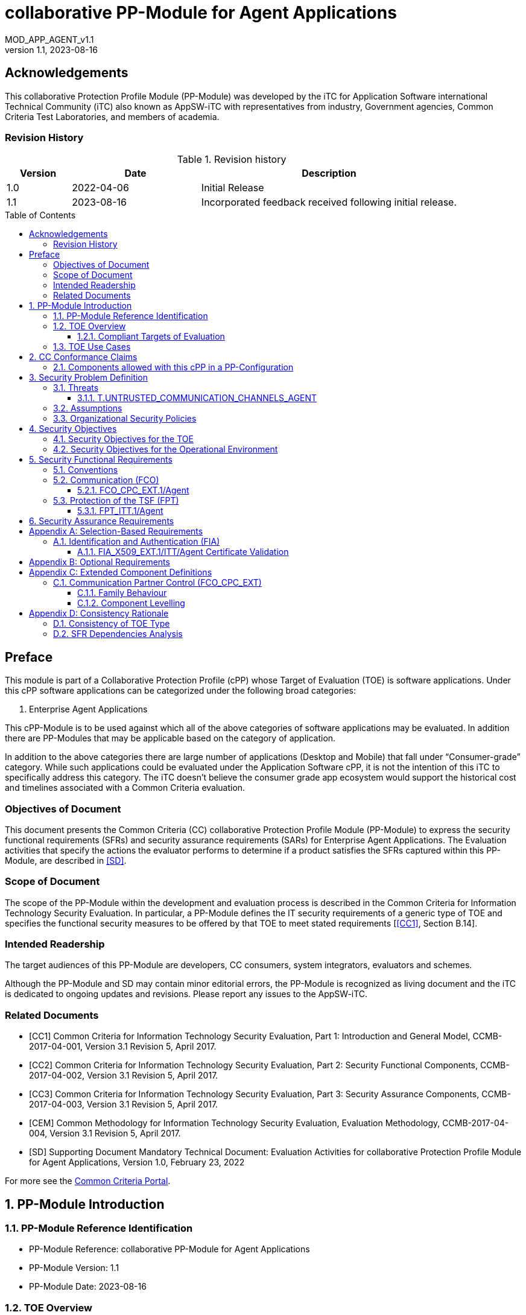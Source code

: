 :toc: macro
:toclevels: 7
:sectnums:
:sectnumlevels: 7
:imagesdir: images
:icons: font
:revnumber: 1.1
:revdate: 2023-08-16

:iTC-longname: iTC for Application Software
:iTC-shortname: AppSW-iTC
:iTC-email: cm-itc-mailing-list@gmail.com
:iTC-website: https://appswcpp.github.io/
:iTC-GitHub: https://github.com/appswcpp/repository/
:base-pp: Collaborative Protection Profile for Application Software
:short name: MOD_APP_AGENT_v{revnumber}

= collaborative PP-Module for Agent Applications
{shortname}
:showtitle:

:sectnums!:

== Acknowledgements
This collaborative Protection Profile Module (PP-Module) was developed by the {iTC-longname} international Technical Community (iTC) also known as {iTC-shortname} with representatives from industry, Government agencies, Common Criteria Test Laboratories, and members of academia.

=== Revision History

.Revision history
[%header,cols="1,2,4"]
|===
|Version 
|Date 
|Description

|1.0
|2022-04-06
|Initial Release

|1.1
|2023-08-16
|Incorporated feedback received following initial release.

|===

toc::[]

== Preface

====
This module is part of a Collaborative Protection Profile (cPP) whose Target of Evaluation (TOE) is software applications. Under this cPP software applications can be categorized under the following broad categories:

1.	Enterprise Agent Applications

This cPP-Module is to be used against which all of the above categories of software applications may be evaluated. In addition there are PP-Modules that may be applicable based on the category of application.

In addition to the above categories there are large number of applications (Desktop and Mobile) that fall under “Consumer-grade” category. While such applications could be evaluated under the Application Software cPP, it is not the intention of this iTC to specifically address this category. The iTC doesn’t believe the consumer grade app ecosystem would support the historical cost and timelines associated with a Common Criteria evaluation.

====

=== Objectives of Document
This document presents the Common Criteria (CC) collaborative Protection Profile Module (PP-Module) to express the security functional requirements (SFRs) and security assurance requirements (SARs) for Enterprise Agent Applications. The Evaluation activities that specify the actions the evaluator performs to determine if a product satisfies the SFRs captured within this PP-Module, are described in <<SD>>.

=== Scope of Document
The scope of the PP-Module within the development and evaluation process is described in the Common Criteria for Information Technology Security Evaluation. In particular, a PP-Module defines the IT security requirements of a generic type of TOE and specifies the functional security measures to be offered by that TOE to meet stated requirements [<<CC1>>, Section B.14].

=== Intended Readership
The target audiences of this PP-Module are developers, CC consumers, system integrators, evaluators and schemes. 

Although the PP-Module and SD may contain minor editorial errors, the PP-Module is recognized as living document and the iTC is dedicated to ongoing updates and revisions. Please report any issues to the {iTC-shortname}. 

=== Related Documents

[bibliography]
* [#CC1]#[CC1]# Common Criteria for Information Technology Security Evaluation, Part 1: Introduction and General Model, CCMB-2017-04-001, Version 3.1 Revision 5, April 2017.
* [#CC2]#[CC2]# Common Criteria for Information Technology Security Evaluation, Part 2: Security Functional Components, CCMB-2017-04-002, Version 3.1 Revision 5, April 2017.
* [#CC3]#[CC3]# Common Criteria for Information Technology Security Evaluation, Part 3: Security Assurance Components, CCMB-2017-04-003, Version 3.1 Revision 5, April 2017.
* [#CEM]#[CEM]# Common Methodology for Information Technology Security Evaluation, Evaluation Methodology, CCMB-2017-04-004, Version 3.1 Revision 5, April 2017.
* [#SD]#[SD]# Supporting Document Mandatory Technical Document: Evaluation Activities for collaborative Protection Profile Module for Agent Applications, Version 1.0, February 23, 2022

For more see the http://www.commoncriteriaportal.org/[Common Criteria Portal].

:sectnums:
== PP-Module Introduction

=== PP-Module Reference Identification
- PP-Module Reference: {doctitle}
- PP-Module Version: {revnumber}
- PP-Module Date: {revdate}

=== TOE Overview

==== Compliant Targets of Evaluation

This is a Collaborative Protection Profile (cPP) Module whose Target of Evaluation (TOE) is Enterprise Agent Applications. This PP-Module is compatible with the cPP for Application Software and collaborative PP-Module for Server Applications. 

=== TOE Use Cases
All use cases of Enterprise Agent applications defined in the {base-pp} are applicable to this PP-Module.

== CC Conformance Claims
As defined by the references <<CC1>>, <<CC2>> and <<CC3>>, this PP-Module:

* conforms to the requirements of Common Criteria v3.1, Revision 5,
* is Part 2 extended,
* does not claim conformance to any other security functional requirement packages.

In order to be conformant to this PP-Module, a ST shall demonstrate Exact Conformance. Exact Conformance, as a subset of Strict Conformance as defined by the CC, is defined as the ST containing all of the SFRs in <<Security Functional Requirements>> (these are the mandatory SFRs) of this PP-Module, and potentially SFRs from <<Consistency Rationale>> (these are selection-based SFRs) and <<Selection-Based Requirements>> (these are optional SFRs) of this PP-Module. While iteration is allowed, no additional requirements (from the CC parts 2 or 3, or definitions of extended components not already included in this PP-Module) are allowed to be included in the ST. Further, no SFRs in <<Security Functional Requirements>> of this PP-Module are allowed to be omitted.

=== Components allowed with this cPP in a PP-Configuration
The list of packages, PP-Modules and cPPs that may be used in conjunction with this Module can be found at: https://appswcpp.github.io/cPP/AppSW_cPP_allowed-with-list.pdf

== Security Problem Definition

The security problem is described in terms of the threats that the TOE is expected to address, assumptions about its operational environment, and any organizational security policies that the TOE is expected to enforce.

=== Threats

==== T.UNTRUSTED_COMMUNICATION_CHANNELS_AGENT
Attackers may take advantage of poorly designed or non-secure protocols or poor key management to successfully perform man-in-the middle attacks, replay attacks, etc. Successful attacks will result in loss of confidentiality and integrity of the critical network traffic, and potentially could lead to a compromise of the application itself. Attackers may attempt to target applications that do not use standardized secure tunneling protocols to protect the critical network traffic. This threat is of particular concern when an application uses protocols that have not been subject to extensive peer review.
Additionally attackers may attempt to connect via untrusted entities and use that connectivity to perform various attacks. 

SFR Rationale:

* FCO_CPC_EXT.1/Agent SFR ensures that only trusted entities connect with each other.
* FPT_ITT.1/Agent SFR ensures that the communication between trusted entities is secure using well known protocols.

=== Assumptions

All Assumptions of the {base-pp} apply also to this PP-Module.
 
=== Organizational Security Policies

There are no OSPs for applications.

== Security Objectives 

=== Security Objectives for the TOE

All Objectives of the {base-pp} apply also to this PP-Module.

=== Security Objectives for the Operational Environment

All objectives for the Operational Environment of the {base-pp} apply also to this PP-Module. 

== Security Functional Requirements

=== Conventions

The individual security functional requirements are specified in the sections below.
The following conventions are used for the completion of operations:

* [_Italicized text within square brackets_] indicates an operation to be completed by the ST author.

* *Bold text* indicates additional text provided as a refinement.

* [*Bold text within square brackets*] indicates the completion of an assignment.

* [text within square brackets] indicates the completion of a selection.

* Number in parentheses after SFR name, e.g. (1) indicates the completion of an iteration.

* '/Agent' has been added to every SFR in this module to distinguish SFRs added from Server modules.

Extended SFRs are identified by having a label “EXT” at the end of the SFR name.


=== Communication (FCO)
==== FCO_CPC_EXT.1/Agent
*FCO_CPC_EXT.1.1/Agent*
The TSF shall require a Security Administrator to enable communications between any pair of TOE parts before such communication can take place.

*FCO_CPC_EXT.1.2/Agent*
The TSF shall implement a registration process in which TOE parts establish and use a communications channel that uses [_selection:_

* _A channel that meets the secure channel requirements in  FPT_ITT.1,_

* _No channel_

].

*Application Note {counter:appnote}:* An Agent can communicate with a Server or another Agent. This SFR can be iterated if the registration method varies depending on what TOE parts are communicating. 
"No channel" is selected if the registration is performed via out-of-band manual means. 

*FCO_CPC_EXT.1.3/Agent*
The TSF shall enable a Security Administrator to disable communications between any pair of TOE parts.

=== Protection of the TSF (FPT)

==== FPT_ITT.1/Agent
*FPT_ITT.1.1/Agent*
The TSF shall protect TSF data from *disclosure and detect its modification* when it is transmitted between separate parts of the TOE *through the use of [_selection: SSH, TLS, DTLS, HTTPS_]*.

*Application Note {counter:appnote}:* The data passed in this trusted communication channel are encrypted as defined by the protocol chosen in the selection. The ST author should identify the channels and protocols used by each pair of communicating parts, iterating this SFR as appropriate. 

If certificates are used for authentication in any of the protocols selected above, then FIA_X509_EXT.1/ITT/Agent is to be selected.

== Security Assurance Requirements

This PP-Module does not define any additional assurance requirements above and beyond what is defined in the {base-pp} that it extends. Application of the SARs to the TOE boundary described by both the claimed base and this PP-Module is sufficient to demonstrate that the claimed SFRs have been implemented correctly by the TOE.

[appendix]
== Selection-Based Requirements

=== Identification and Authentication (FIA)

==== FIA_X509_EXT.1/ITT/Agent Certificate Validation
*FIA_X509_EXT.1.1/ITT/Agent*
The application shall [_selection: invoked platform-provided functionality, implement functionality_] to validate certificates in accordance with the following rules:

* RFC 5280 certificate validation and certification path validation supporting a minimum path length of two certificates.
* The certification path must terminate with a trusted CA certificate.
* The TSF shall validate a certification path by ensuring that all CA certificates in the certification path contain the basicConstraints extension with the CA flag set to TRUE.
* The TSF shall validate the revocation status of the certificate using [_selection:_
** _the Online Certificate Status Protocol (OCSP) as specified in RFC 6960,_ 
** _Certificate Revocation List (CRL) as specified in RFC 5280 Section 6.3,_ 
** _Certificate Revocation List (CRL) as specified in RFC 5759 Section 5,_ 
** _an OCSP TLS Status Request Extension (i.e., OCSP stapling) as specified in RFC 6066,_
** _no revocation method_].
* The TSF shall validate the extendedKeyUsage field according to the following rules:
** Server certificates presented for TLS shall have the Server Authentication purpose (id-kp 1 with OID 1.3.6.1.5.5.7.3.1) in the extendedKeyUsage field.
** Client certificates presented for TLS shall have the Client Authentication purpose (id-kp 2 with OID 1.3.6.1.5.5.7.3.2) in the extendedKeyUsage field.
** OCSP certificates presented for OCSP responses shall have the OCSP Signing purpose (id-kp 9 with OID 1.3.6.1.5.5.7.3.9) in the extendedKeyUsage field.

*Application Note {counter:appnote}:* This SFR should be chosen if in FPT_ITT.1/Agent protocols selected utilize X.509 certificates for peer authentication. In this case, the use of revocation list checking is optional as there are additional requirements surrounding the enabling and disabling of the ITT channel as defined in FCO_CPC_EXT.1/Agent. If revocation checking is not supported, the ST author should select no revocation method. However, if certificate revocation checking is supported, the ST author selects whether this is performed using OCSP or CRLs.

It is acceptable for the TOE to depend on the platform for certification checking (as defined in this SFR) however all the evaluation activities must be performed irrespective of whether the TOE performs the certificate checking or passes the responsibility to the platform.

The TSF shall be capable of supporting a minimum path length of two certificates. That is, it shall support a certificate hierarchy comprising of at least a self-signed root certificate and a TOE identity certificate. 

If the TOE does not support functionality that uses any of the certificate types listed in the extendedKeyUsage rules in FIA_X509_EXT.1.1 then this is stated in the TSS and the relevant part of the SFR is considered trivially satisfied. However, if the TOE does support functionality that uses certificates of any of these types then the corresponding rule must of course be satisfied as in the SFR.

*FIA_X509_EXT.1.2/ITT/Agent*
The application shall only treat a certificate as a CA certificate if the basicConstraints extension is present and the CA flag is set to TRUE.

*Application Note {counter:appnote}:* This requirement applies to certificates that are used and processed by the TSF and restricts the certificates that may be added as trusted CA certificates.

[appendix]
== Optional Requirements
====
There are currently no Optional requirements. Following section may be applicable in later revisions.
====

[appendix]
== Extended Component Definitions
This appendix contains the definitions for the extended requirements that are used in the PP-Module, including those used in <<Consistency Rationale>> and <<Selection-Based Requirements>> . 

=== Communication Partner Control (FCO_CPC_EXT)

==== Family Behaviour
This is a new component within the FCO class used to define high-level constraints on the ways that partner IT entities communicate. For example, there may be constraints on when communication channels can be used, how they are established, and links to SFRs expressing lower-level security properties of the channels.

==== Component Levelling

[#img-FCO-CPC-EXT]
.Component leveling
[ditaa, FCO_CPC_EXT, png]
....
            +---------------------------------------+     +-----+
            |   FCO_CPC_EXT Component Registration  |-----|  1  |
            +---------------------------------------+     +-----+
....

FCO_CPC_EXT.1/Agent Component Registration Channel Definition, requires the TSF to support a registration channel for joining together server and agent TOE parts, and to ensure that the availability of this channel is under the control of an Administrator. It also requires statement of the type of channel used (allowing specification of further lower-level security requirements by reference to other SFRs). 

*Management: FCO_CPC_EXT.1/Agent*

The following actions could be considered for the management functions in FPT:

[loweralpha]
. There are no management activities foreseen

*Audit: FCO_CPC_EXT.1/Agent*

The following actions should be auditable if FAU_GEN Security audit data generation is included in the PP/ST:
[loweralpha]
. Enabling communications between a pair of TOE parts as in FCO_CPC_EXT.1.1/Agent (including identities of the endpoints).
. Disabling communications between a pair of TOE parts as in FCO_CPC_EXT.1.3/Agent (including identity of the endpoint that is disabled).

*FCO_CPC_EXT.1/Agent*

Hierarchical to:	No other components 

Dependencies:		No other components

*FCO_CPC_EXT.1.1/Agent* The TSF shall require a Security Administrator to enable communications between any pair of TOE parts before such communication can take place.

*FCO_CPC_EXT.1.2/Agent* The TSF shall implement a registration process in which TOE parts establish and use a communications channel that uses [_selection:_

** _A channel that meets the secure channel requirements in  FPT_ITT.1,_

** _No channel_

].

*FCO_CPC_EXT.1.3/Agent* The TSF shall enable a Security Administrator to disable communications between any pair of TOE parts.

[appendix]
== Consistency Rationale

=== Consistency of TOE Type
When this PP-Module is used to extend [cPP_APP_SW], the TOE type for the overall TOE is still a generic application. However, one of the functions of the device must be the ability for it to the capability to be managed by a server application. The TOE boundary is simply extended to include that functionality.

=== SFR Dependencies Analysis
The dependencies between SFRs implemented by the TOE are addressed as shown in the base PP.